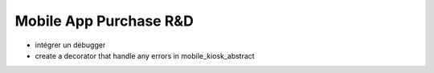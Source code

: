=======================
Mobile App Purchase R&D
=======================

.. !!!!!!!!!!!!!!!!!!!!!!!!!!!!!!!!!!!!!!!!!!!!!!!!!!!!
   !! This file is generated by oca-gen-addon-readme !!
   !! changes will be overwritten.                   !!
   !!!!!!!!!!!!!!!!!!!!!!!!!!!!!!!!!!!!!!!!!!!!!!!!!!!!


- intégrer un débugger
- create a decorator that handle any errors in mobile_kiosk_abstract

